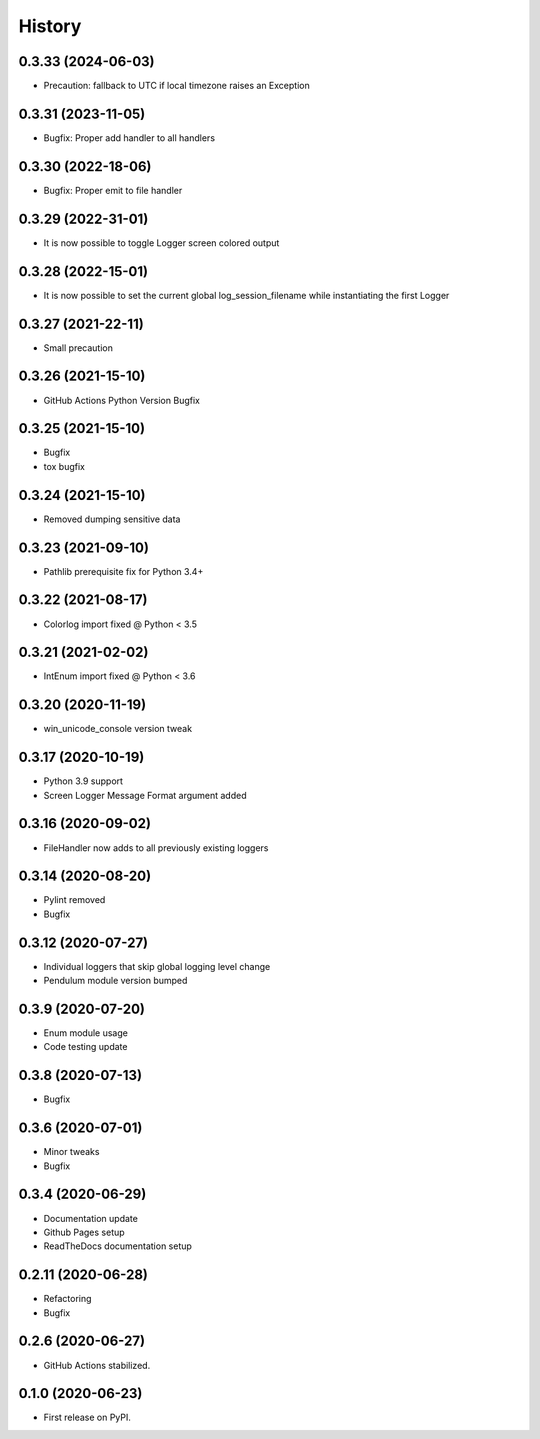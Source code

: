 =======
History
=======

0.3.33 (2024-06-03)
-------------------

* Precaution: fallback to UTC if local timezone raises an Exception


0.3.31 (2023-11-05)
-------------------

* Bugfix: Proper add handler to all handlers


0.3.30 (2022-18-06)
-------------------

* Bugfix: Proper emit to file handler


0.3.29 (2022-31-01)
-------------------

* It is now possible to toggle Logger screen colored output


0.3.28 (2022-15-01)
-------------------

* It is now possible to set the current global log_session_filename while instantiating the first Logger

0.3.27 (2021-22-11)
-------------------

* Small precaution


0.3.26 (2021-15-10)
-------------------

* GitHub Actions Python Version Bugfix


0.3.25 (2021-15-10)
-------------------

* Bugfix
* tox bugfix


0.3.24 (2021-15-10)
-------------------

* Removed dumping sensitive data


0.3.23 (2021-09-10)
-------------------

* Pathlib prerequisite fix for Python 3.4+


0.3.22 (2021-08-17)
-------------------

* Colorlog import fixed @ Python < 3.5


0.3.21 (2021-02-02)
-------------------

* IntEnum import fixed @ Python < 3.6


0.3.20 (2020-11-19)
-------------------

* win_unicode_console version tweak


0.3.17 (2020-10-19)
-------------------

* Python 3.9 support
* Screen Logger Message Format argument added


0.3.16 (2020-09-02)
-------------------

* FileHandler now adds to all previously existing loggers


0.3.14 (2020-08-20)
-------------------

* Pylint removed
* Bugfix


0.3.12 (2020-07-27)
-------------------

* Individual loggers that skip global logging level change
* Pendulum module version bumped


0.3.9 (2020-07-20)
------------------

* Enum module usage
* Code testing update


0.3.8 (2020-07-13)
------------------

* Bugfix


0.3.6 (2020-07-01)
------------------

* Minor tweaks
* Bugfix


0.3.4 (2020-06-29)
------------------

* Documentation update
* Github Pages setup
* ReadTheDocs documentation setup


0.2.11 (2020-06-28)
-------------------

* Refactoring
* Bugfix


0.2.6 (2020-06-27)
------------------

* GitHub Actions stabilized.


0.1.0 (2020-06-23)
------------------

* First release on PyPI.
